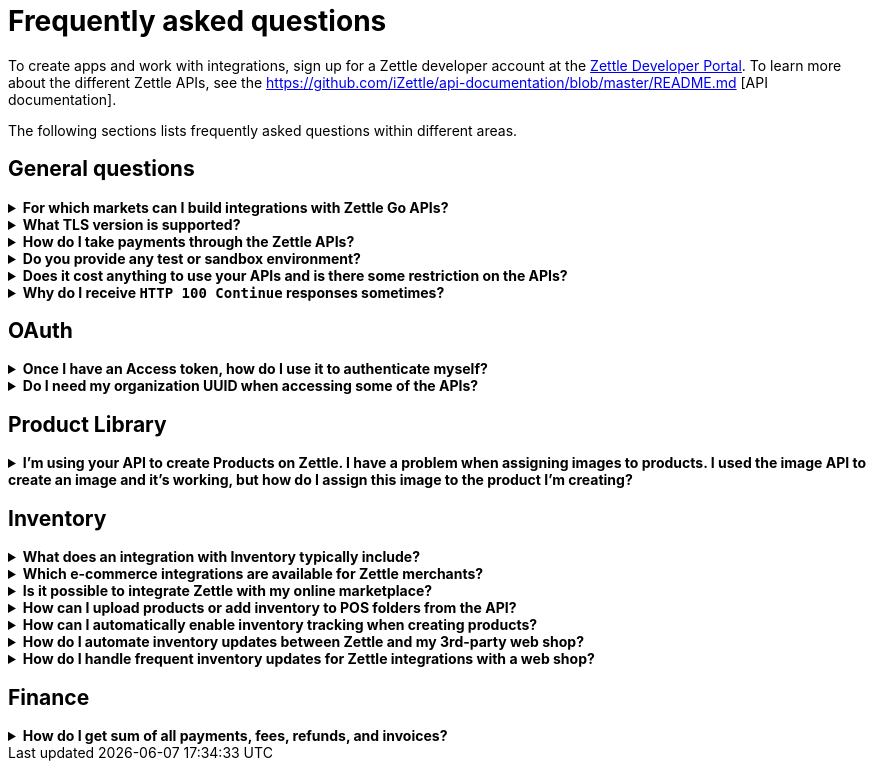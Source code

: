 = Frequently asked questions


====
To create apps and work with integrations, sign up for a Zettle developer account at the https://developer.zettle.com/register[Zettle Developer Portal]. To learn more about the different Zettle APIs, see the https://github.com/iZettle/api-documentation/blob/master/README.md [API documentation].

The following sections lists frequently asked questions within different areas.

====

== General questions
.*For which markets can I build integrations with Zettle Go APIs?*
[%collapsible]
====
****
Currently, Zettle provides APIs for the following markets:

-   United Kingdom
-   Sweden
-   Brazil
-   Norway
-   Denmark
-   Finland
-   Germany
-   Mexico
-   Netherlands
-   France
-   Spain
-   Italy

> **Note:** You can build integrations with Zettle Go APIs only for the supported markets, no matter where you are located.
****
====
.*What TLS version is supported?*
[%collapsible]
====
****
We are using TLS 1.2 for the moment.
****
====
.*How do I take payments through the Zettle APIs?*
[%collapsible]
====
****
It is not possible to take payments through the APIs. However, you can take payments using https://github.com/iZettle/sdk-ios[Zettle Payments SDK for iOS] and https://github.com/iZettle/sdk-android[Zettle Payments SDK for Android].
****
====
.*Do you provide any test or sandbox environment?*
[%collapsible]
====
****
Unfortunately we do not at this time.
****
====
.*Does it cost anything to use your APIs and is there some restriction on the APIs?*
[%collapsible]
====
****
No, it is completely free to use our APIs. The only limitation is that some resources might have rate limiting enabled to ensure service stability.
****
====
.*Why do I receive `HTTP 100 Continue` responses sometimes?*
[%collapsible]
====
****
This is something our framework sends when it has received the request headers and
indicates that the client should proceed to send the request body. What you can do is investigate
the reason why your code does this, or you could traverse the headers until
you find a header with the intended response code. See https://stackoverflow.com/questions/2964687/how-to-handle-100-continue-http-message[example of handling HTTP 100 Continue] and https://stackoverflow.com/questions/14526627/double-http-status-header-on-http-post-to-jersey[ example of handling double HTTP-Status header on HTTP-POST].
****
====

== OAuth
.*Once I have an Access token, how do I use it to authenticate myself?*
[%collapsible]
====
****
The Access token is passed through the `Authorization` header with the format:
`Authorization: Bearer <Token>`. Also, note that on most services you can use the `self`
filter instead of `{organizationUuid}`
****
====
.*Do I need my organization UUID when accessing some of the APIs?*
[%collapsible]
====
****
You can use the `self` path parameter instead of specifying organization UUID in an endpoint.

Example request
[source]
--
GET /organizations/self/accounts/{accountTypeGroup}/balance
--

Or, you can fetch the organization UUID by calling the following endpoint.
[source]
--
GET https://oauth.zettle.com/users/self
--
Example response
[source,json]
--

{
    "uuid": "de305d54-75b4-431b-adb2-eb6b9e546014",
    "organizationUuid": "ab305d54-75b4-431b-adb2-eb6b9e546013"
}

--
After fetching the organization UUID, you can specify it in an endpoint.

Example request
[source]
--
GET /organizations/ab305d54-75b4-431b-adb2-eb6b9e546013/accounts/{accountTypeGroup}/balance
--

For more information on the filter and the endpoint, see xref:/authorization.md[OAuth].
****
====

== Product Library
.*I'm using your API to create Products on Zettle. I have a problem when assigning images to products. I used the image API to create an image and it's working, but how do I assign this image to the product I'm creating?*
[%collapsible]
====
****

[source,json]
--
 "imageLookupKeys": [
    "string" // What should I put here?
  ],
  "presentation": {
    "imageUrl": "string", // Should I put the created image URL?
    "backgroundColor": "string",
    "textColor": "string"
  },
--

The image API will return a imageUrl back which can be directly put into the `presentation.imageUrl` field, however we just introduced this and is not fully supported by the portal and the apps yet.

So if you only want to use the information outside of the Zettle apps you might want to use  `presentation.imageUrl`, otherwise use  `imageLookupKeys` and strip away everything except the last part of the imageUrl and place for example `Ta0Tx5E6RpujkDRXheIb5w-sS5EEMfKEee84eojOmcEmQ.jpeg` in `imageLookupKeys` to be able to see the image in the Zettle apps.

Clarification examples:
[source,json]
--
"imageLookupKeys": [
      "Ta0Tx5E6RpujkDRXheIb5w-sS5EEMfKEee84eojOmcEnQ.jpeg"
]
"presentation" : {
      "imageUrl": "https://image.izettle.com/v2/images/o/Ta0Tx5E6RpujkDRXheIb5w-sS5EEMfKEee84eojOmcEnQ.jpeg"
}
--
****
====

== Inventory
.*What does an integration with Inventory typically include?*
[%collapsible]
====
****
An integration between the Inventory service and an e-commerce system ensures that products and inventory levels are automatically synchronized between the platforms. Integrated merchants can manage in-store and online inventories from one place. They can also compare sales and manage updates for all products. 
****
====
.*Which e-commerce integrations are available for Zettle merchants?*
[%collapsible]
====
****
There are pre-built integrations for Zettle with a number of e-commerce platforms. See https://www.zettle.com/gb/integrations/e-commerce[e-commerce integrations for a list]. You can also build your own e-commerce integrations with the Zettle APIs. Typical integrations often include the Product Library and Inventory APIs.

****
====
.*Is it possible to integrate Zettle with my online marketplace?*
[%collapsible]
====
****
There are many possibilities to integrate Zettle with other systems like accounting, e-commerce, and checkout. See https://www.zettle.com/gb/integrations[Integrations] for an overview of options. Online stores are typically integrating product libraries and inventories, through the Product Library and Inventory APIs. Using these products and inventories are automatically synchronized with the e-commerce system.
****
====
.*How can I upload products or add inventory to POS folders from the API?*
[%collapsible]
====
****
Currently products and inventory can only be added to POS folders from the Zettle user interface. It is not possible to do this from the API.
****
====
.*How can I automatically enable inventory tracking when creating products?*
[%collapsible]
====
****
The Inventory service lets you start tracking of products through the API. After creating a product through the Product Library API, you can immediately start tracking it using the `startTrackingProduct` parameter in `POST /organizations/{organizationUuid}/inventory`. See https://github.com/iZettle/api-documentation/blob/master/inventory-api/user-guides/manage-inventory-tracking/enable-tracking.md[Enable tracking].
****
====
.*How do I automate inventory updates between Zettle and my 3rd-party web shop?*
[%collapsible]
====
****
There are pre-built integrations available for a number of e-commerce platforms, see https://www.zettle.com/gb/integrations[e-commerce integrations]. You can also build your own e- integration using the Product Library and Inventory APIs. This will synchronize inventory updates between Zettle and your web shop. 
****
====
.*How do I handle frequent inventory updates for Zettle integrations with a web shop?*
[%collapsible]
====
The Pusher API lets you manage frequent updates by subscribing to specific events triggered by Zettle. Events can for example be changes to product library or inventories. When an event is triggered, a request with event information will be sent in real time. See https://github.com/iZettle/api-documentation/blob/master/pusher-api/overview.md[Pusher API].
****
====
== Finance
.*How do I get sum of all payments, fees, refunds, and invoices?*
[%collapsible]
====
Use `includeTransactionType` parameter in the query for the relevant transaction type or types. Then traverse the list of transactions returned and sum up the amounts.
====
